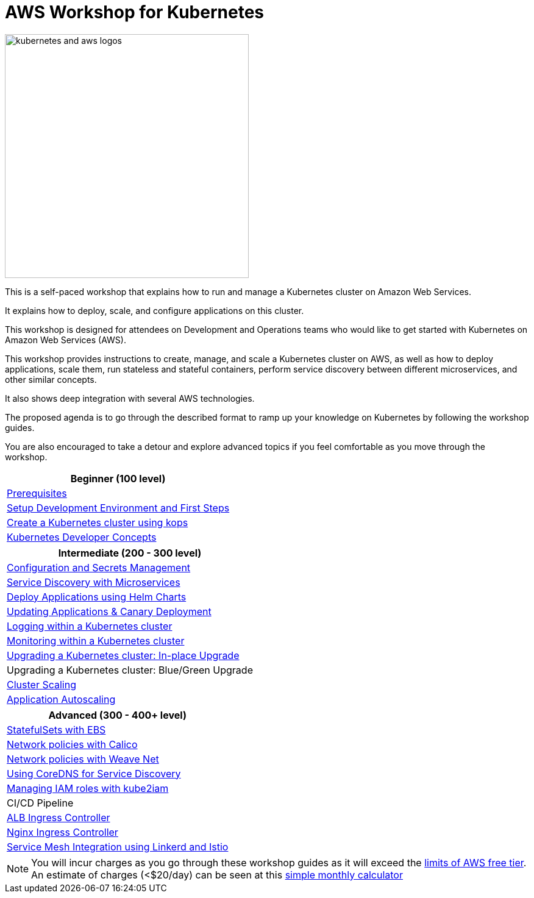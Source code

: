 = AWS Workshop for Kubernetes

image::images/kubernetes-aws-smile.png[kubernetes and aws logos, 400]

This is a self-paced workshop that explains how to run and manage a Kubernetes cluster on Amazon Web Services.

It explains how to deploy, scale, and configure applications on this cluster.

This workshop is designed for attendees on Development and Operations teams who would like to get started with Kubernetes on Amazon Web Services (AWS).

This workshop provides instructions to create, manage, and scale a Kubernetes cluster on AWS, as well as how to deploy applications, scale them, run stateless and stateful containers, perform service discovery between different microservices, and other similar concepts.

It also shows deep integration with several AWS technologies.

The proposed agenda is to go through the described format to ramp up your knowledge on Kubernetes by following
the workshop guides.

You are also encouraged to take a detour and explore advanced topics if you feel comfortable
as you move through the workshop.

[cols="1*"]
|===
|Beginner (100 level)

|link:prereqs.adoc[Prerequisites]
|link:getting-started[Setup Development Environment and First Steps]
|link:cluster-install[Create a Kubernetes cluster using kops]
|link:developer-concepts[Kubernetes Developer Concepts]
|===

[cols="1*"]
|===
|Intermediate (200 - 300 level)

| link:config-secrets[Configuration and Secrets Management]
| link:microservices[Service Discovery with Microservices]
| link:helm[Deploy Applications using Helm Charts]
| link:app-update[Updating Applications & Canary Deployment]
| link:cluster-logging[Logging within a Kubernetes cluster]
| link:cluster-monitoring[Monitoring within a Kubernetes cluster]
| link:cluster-upgrade#inplace-upgrade[Upgrading a Kubernetes cluster: In-place Upgrade]
| Upgrading a Kubernetes cluster: Blue/Green Upgrade
| link:cluster-scaling[Cluster Scaling]
| link:app-scaling[Application Autoscaling]
|===

[cols="1*"]
|===
|Advanced (300 - 400+ level)

| link:statefulsets[StatefulSets with EBS]
| link:calico[Network policies with Calico]
| link:weavenet[Network policies with Weave Net]
| link:coredns[Using CoreDNS for Service Discovery]
| link:roles[Managing IAM roles with kube2iam]
| CI/CD Pipeline
| link:ingress-controllers[ALB Ingress Controller]
| link:ingress-controllers[Nginx Ingress Controller]
| link:service-mesh[Service Mesh Integration using Linkerd and Istio]
|===

NOTE: You will incur charges as you go through these workshop guides as it will exceed the link:http://docs.aws.amazon.com/awsaccountbilling/latest/aboutv2/free-tier-limits.html[limits of AWS free tier]. An estimate of charges (<$20/day) can be seen at this link:https://calculator.s3.amazonaws.com/index.html#r=FRA&s=EC2&key=calc-E6DBD6F1-C45D-4827-93F8-D9B18C5994B0[simple monthly calculator]
